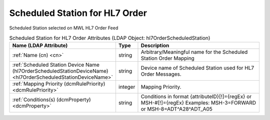 Scheduled Station for HL7 Order
===============================
Scheduled Station selected on MWL HL7 Order Feed

.. tabularcolumns:: |p{4cm}|l|p{8cm}|
.. csv-table:: Scheduled Station for HL7 Order Attributes (LDAP Object: hl7OrderScheduledStation)
    :header: Name (LDAP Attribute), Type, Description
    :widths: 23, 7, 70

    "
    .. _cn:

    :ref:`Name (cn) <cn>`",string,"Arbitrary/Meaningful name for the Scheduled Station Order Mapping"
    "
    .. _hl7OrderScheduledStationDeviceName:

    :ref:`Scheduled Station Device Name (hl7OrderScheduledStationDeviceName) <hl7OrderScheduledStationDeviceName>`",string,"Device name of Scheduled Station used for HL7 Order Messages."
    "
    .. _dcmRulePriority:

    :ref:`Mapping Priority (dcmRulePriority) <dcmRulePriority>`",integer,"Mapping Priority."
    "
    .. _dcmProperty:

    :ref:`Conditions(s) (dcmProperty) <dcmProperty>`",string,"Conditions in format {attributeID}[!]={regEx} or MSH-#[!]={regEx} Examples: MSH-3=FORWARD or MSH-8=ADT\^A28\^ADT_A05"
